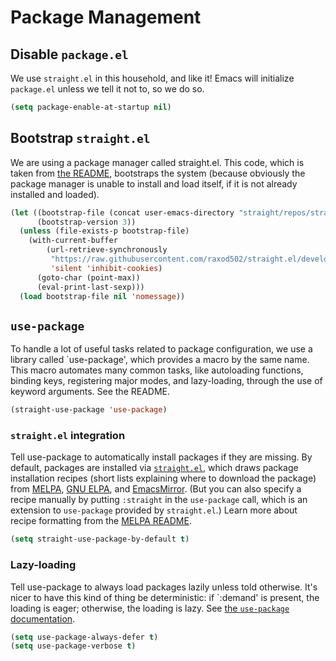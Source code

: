 * Package Management
** Requirements                                                   :noexport:
#+begin_src emacs-lisp
  ;; -*- lexical-binding: t; -*-
  ;;; the-package.el --- Package management
#+end_src

** Disable =package.el=
We use =straight.el= in this household, and like it! Emacs will
initialize =package.el= unless we tell it not to, so we do so.

#+begin_src emacs-lisp
(setq package-enable-at-startup nil)
#+end_src

** Bootstrap =straight.el=
We are using a package manager called straight.el. This code, which is
taken from [[https://github.com/raxod502/straight.el][the README]], bootstraps the system (because obviously the
package manager is unable to install and load itself, if it is not
already installed and loaded).

#+begin_src emacs-lisp
  (let ((bootstrap-file (concat user-emacs-directory "straight/repos/straight.el/bootstrap.el"))
        (bootstrap-version 3))
    (unless (file-exists-p bootstrap-file)
      (with-current-buffer
          (url-retrieve-synchronously
           "https://raw.githubusercontent.com/raxod502/straight.el/develop/install.el"
           'silent 'inhibit-cookies)
        (goto-char (point-max))
        (eval-print-last-sexp)))
    (load bootstrap-file nil 'nomessage))
#+end_src

** =use-package=
To handle a lot of useful tasks related to package configuration, we
use a library called `use-package', which provides a macro by the same
name. This macro automates many common tasks, like autoloading
functions, binding keys, registering major modes, and lazy-loading,
through the use of keyword arguments. See the README.

#+begin_src emacs-lisp
  (straight-use-package 'use-package)
#+end_src

*** =straight.el= integration
Tell use-package to automatically install packages if they are
missing. By default, packages are installed via [[https://github.com/raxod502/straight.el][=straight.el=]], which
draws package installation recipes (short lists explaining where to
download the package) from [[http://melpa.org/#/][MELPA]], [[https://elpa.gnu.org/][GNU ELPA]], and [[https://emacsmirror.net/][EmacsMirror]]. (But you
can also specify a recipe manually by putting =:straight= in the
=use-package= call, which is an extension to =use-package= provided by
=straight.el=.) Learn more about recipe formatting from the [[https://github.com/melpa/melpa#recipe-format][MELPA
README]].

#+begin_src emacs-lisp
  (setq straight-use-package-by-default t)
#+end_src

*** Lazy-loading
Tell use-package to always load packages lazily unless told otherwise.
It's nicer to have this kind of thing be deterministic: if `:demand'
is present, the loading is eager; otherwise, the loading is lazy. See
[[https://github.com/jwiegley/use-package#notes-about-lazy-loading][the =use-package= documentation]].

#+begin_src emacs-lisp
  (setq use-package-always-defer t)
  (setq use-package-verbose t)
#+end_src

** Provides                                                       :noexport:
#+begin_src emacs-lisp
  (provide 'the-package)

  ;;; the-package.el ends here
#+end_src
